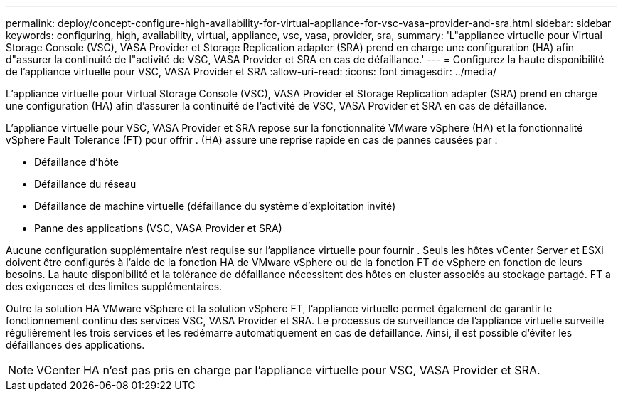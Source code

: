 ---
permalink: deploy/concept-configure-high-availability-for-virtual-appliance-for-vsc-vasa-provider-and-sra.html 
sidebar: sidebar 
keywords: configuring, high, availability, virtual, appliance, vsc, vasa, provider, sra, 
summary: 'L"appliance virtuelle pour Virtual Storage Console (VSC), VASA Provider et Storage Replication adapter (SRA) prend en charge une configuration (HA) afin d"assurer la continuité de l"activité de VSC, VASA Provider et SRA en cas de défaillance.' 
---
= Configurez la haute disponibilité de l'appliance virtuelle pour VSC, VASA Provider et SRA
:allow-uri-read: 
:icons: font
:imagesdir: ../media/


[role="lead"]
L'appliance virtuelle pour Virtual Storage Console (VSC), VASA Provider et Storage Replication adapter (SRA) prend en charge une configuration (HA) afin d'assurer la continuité de l'activité de VSC, VASA Provider et SRA en cas de défaillance.

L'appliance virtuelle pour VSC, VASA Provider et SRA repose sur la fonctionnalité VMware vSphere (HA) et la fonctionnalité vSphere Fault Tolerance (FT) pour offrir . (HA) assure une reprise rapide en cas de pannes causées par :

* Défaillance d'hôte
* Défaillance du réseau
* Défaillance de machine virtuelle (défaillance du système d'exploitation invité)
* Panne des applications (VSC, VASA Provider et SRA)


Aucune configuration supplémentaire n'est requise sur l'appliance virtuelle pour fournir . Seuls les hôtes vCenter Server et ESXi doivent être configurés à l'aide de la fonction HA de VMware vSphere ou de la fonction FT de vSphere en fonction de leurs besoins. La haute disponibilité et la tolérance de défaillance nécessitent des hôtes en cluster associés au stockage partagé. FT a des exigences et des limites supplémentaires.

Outre la solution HA VMware vSphere et la solution vSphere FT, l'appliance virtuelle permet également de garantir le fonctionnement continu des services VSC, VASA Provider et SRA. Le processus de surveillance de l'appliance virtuelle surveille régulièrement les trois services et les redémarre automatiquement en cas de défaillance. Ainsi, il est possible d'éviter les défaillances des applications.

[NOTE]
====
VCenter HA n'est pas pris en charge par l'appliance virtuelle pour VSC, VASA Provider et SRA.

====